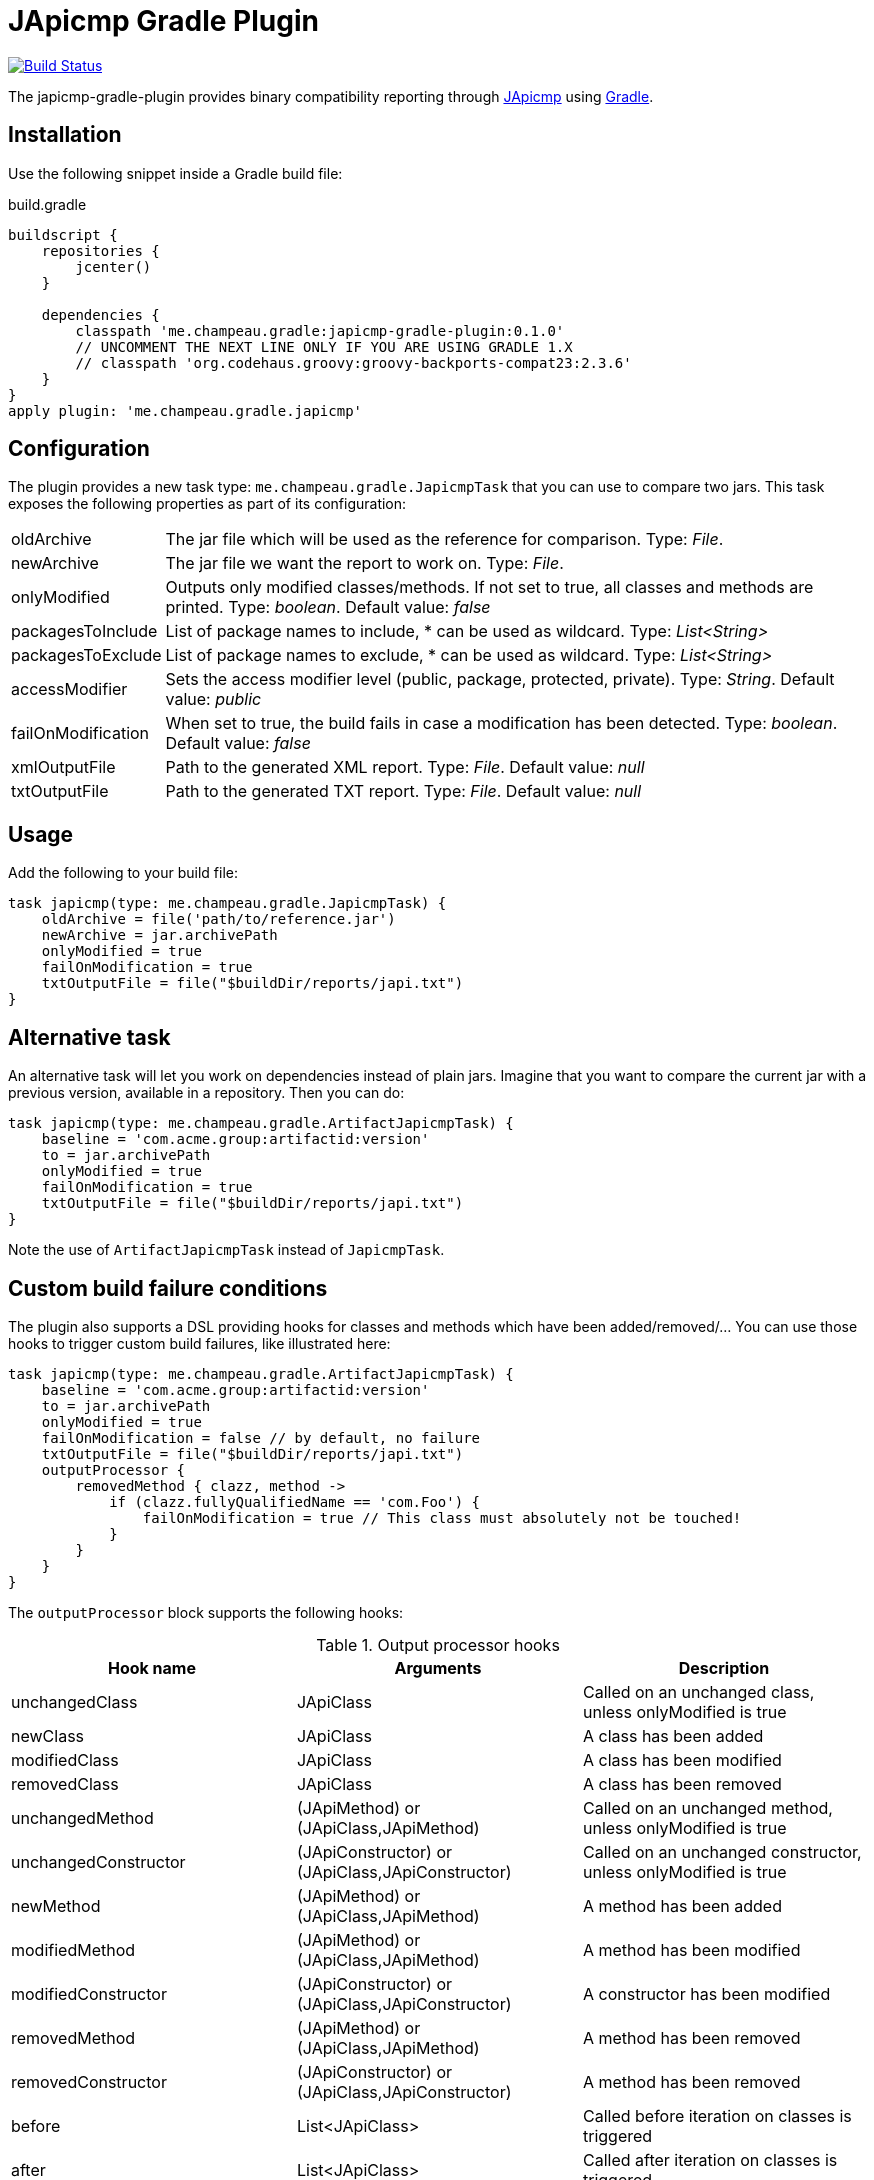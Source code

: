 = JApicmp Gradle Plugin
:japicmp-url: https://github.com/siom79/japicmp
:issues: https://github.com/melix/japicmp-gradle-plugin/issues
:gradle-url: http://gradle.org/

image:https://travis-ci.org/melix/japicmp-gradle-plugin.png?branch=master["Build Status", link="https://travis-ci.org/melix/japicmp-gradle-plugin"]

The japicmp-gradle-plugin provides binary compatibility reporting through {japicmp-url}[JApicmp] using {gradle-url}[Gradle].

== Installation

Use the following snippet inside a Gradle build file:

[source,groovy]
.build.gradle
----
buildscript {
    repositories {
        jcenter()
    }

    dependencies {
        classpath 'me.champeau.gradle:japicmp-gradle-plugin:0.1.0'
        // UNCOMMENT THE NEXT LINE ONLY IF YOU ARE USING GRADLE 1.X
        // classpath 'org.codehaus.groovy:groovy-backports-compat23:2.3.6'
    }
}
apply plugin: 'me.champeau.gradle.japicmp'
----

== Configuration

The plugin provides a new task type: `me.champeau.gradle.JapicmpTask` that you can use to compare two jars. This task
exposes the following properties as part of its configuration:

[horizontal]
oldArchive:: The jar file which will be used as the reference for comparison. Type: _File_.
newArchive:: The jar file we want the report to work on. Type: _File_.
onlyModified:: Outputs only modified classes/methods. If not set to true, all classes and methods are printed. Type: _boolean_. Default value: _false_
packagesToInclude:: List of package names to include, * can be used as wildcard. Type: _List<String>_
packagesToExclude:: List of package names to exclude, * can be used as wildcard. Type: _List<String>_
accessModifier:: Sets the access modifier level (public, package, protected, private). Type: _String_. Default value: _public_
failOnModification:: When set to true, the build fails in case a modification has been detected. Type: _boolean_. Default value: _false_
xmlOutputFile:: Path to the generated XML report. Type: _File_. Default value: _null_
txtOutputFile:: Path to the generated TXT report. Type: _File_. Default value: _null_

== Usage

Add the following to your build file:

[source,groovy]
----
task japicmp(type: me.champeau.gradle.JapicmpTask) {
    oldArchive = file('path/to/reference.jar')
    newArchive = jar.archivePath
    onlyModified = true
    failOnModification = true
    txtOutputFile = file("$buildDir/reports/japi.txt")
}
----

== Alternative task

An alternative task will let you work on dependencies instead of plain jars. Imagine that you want to compare the current
jar with a previous version, available in a repository. Then you can do:

[source,groovy]
----
task japicmp(type: me.champeau.gradle.ArtifactJapicmpTask) {
    baseline = 'com.acme.group:artifactid:version'
    to = jar.archivePath
    onlyModified = true
    failOnModification = true
    txtOutputFile = file("$buildDir/reports/japi.txt")
}
----

Note the use of `ArtifactJapicmpTask` instead of `JapicmpTask`.

== Custom build failure conditions

The plugin also supports a DSL providing hooks for classes and methods which have been added/removed/... You can use
those hooks to trigger custom build failures, like illustrated here:

[source,groovy]
----
task japicmp(type: me.champeau.gradle.ArtifactJapicmpTask) {
    baseline = 'com.acme.group:artifactid:version'
    to = jar.archivePath
    onlyModified = true
    failOnModification = false // by default, no failure
    txtOutputFile = file("$buildDir/reports/japi.txt")
    outputProcessor {
        removedMethod { clazz, method ->
            if (clazz.fullyQualifiedName == 'com.Foo') {
                failOnModification = true // This class must absolutely not be touched!
            }
        }
    }
}
----

The `outputProcessor` block supports the following hooks:

.Output processor hooks
[options="header,footer"]
|======================
|Hook name |Arguments |Description
|unchangedClass |JApiClass |Called on an unchanged class, unless onlyModified is true
|newClass |JApiClass |A class has been added
|modifiedClass |JApiClass |A class has been modified
|removedClass |JApiClass |A class has been removed
|unchangedMethod |(JApiMethod) or (JApiClass,JApiMethod) |Called on an unchanged method, unless onlyModified is true
|unchangedConstructor |(JApiConstructor) or (JApiClass,JApiConstructor) |Called on an unchanged constructor, unless onlyModified is true
|newMethod |(JApiMethod) or (JApiClass,JApiMethod) |A method has been added
|modifiedMethod |(JApiMethod) or (JApiClass,JApiMethod) |A method has been modified
|modifiedConstructor |(JApiConstructor) or (JApiClass,JApiConstructor) |A constructor has been modified
|removedMethod |(JApiMethod) or (JApiClass,JApiMethod) |A method has been removed
|removedConstructor |(JApiConstructor) or (JApiClass,JApiConstructor) |A method has been removed
|before |List<JApiClass> | Called before iteration on classes is triggered
|after |List<JApiClass> | Called after iteration on classes is triggered
|======================

The `xxxMethod` hooks support two variants. One takes a single argument corresponding to the method only. The second
version is a convenient way to track to which class the method belongs to, by adding it as a first argument.

== Custom output

The `outputProcessor` hooks can be used to produce custom reports, as illustrated here:

[source,groovy]
----
task japicmp(type: me.champeau.gradle.ArtifactJapicmpTask) {
    // ...

    outputProcessor {
        def sb = new StringBuilder()

        before {
            sb << "Comparing $baseline with $to\n"
        }
        after { list ->
            sb << "Reported ${list.size()} changed classes\n"
            file("${buildDir}/reports/custom.txt").write(sb.toString())
        }
        newMethod { c, m ->
           sb.append "Class $c.fullyQualifiedName has new method: $m.name\n"
        }
    }
}
----